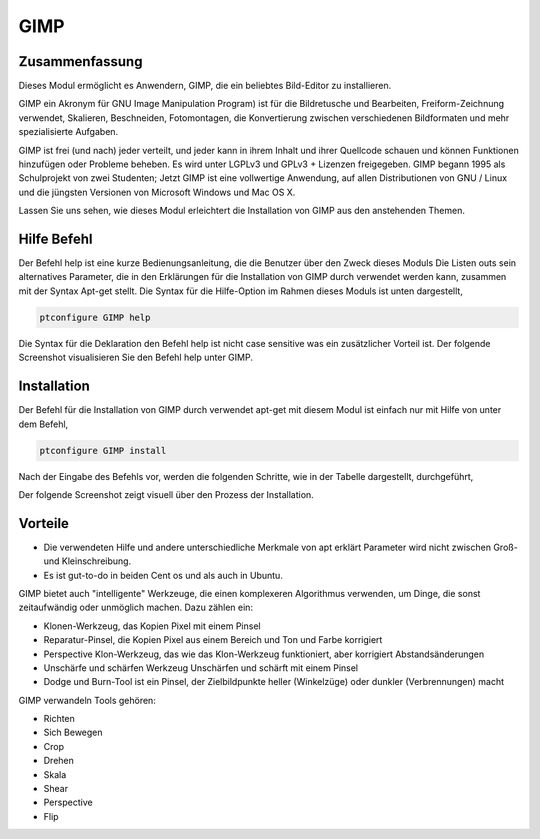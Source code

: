 =======
GIMP
=======


Zusammenfassung
-----------------------

Dieses Modul ermöglicht es Anwendern, GIMP, die ein beliebtes Bild-Editor zu installieren.

GIMP ein Akronym für GNU Image Manipulation Program) ist für die Bildretusche und Bearbeiten, Freiform-Zeichnung verwendet, Skalieren, Beschneiden, Fotomontagen, die Konvertierung zwischen verschiedenen Bildformaten und mehr spezialisierte Aufgaben.

GIMP ist frei (und nach) jeder verteilt, und jeder kann in ihrem Inhalt und ihrer Quellcode schauen und können Funktionen hinzufügen oder Probleme beheben. Es wird unter LGPLv3 und GPLv3 + Lizenzen freigegeben. GIMP begann 1995 als Schulprojekt von zwei Studenten; Jetzt GIMP ist eine vollwertige Anwendung, auf allen Distributionen von GNU / Linux und die jüngsten Versionen von Microsoft Windows und Mac OS X.

Lassen Sie uns sehen, wie dieses Modul erleichtert die Installation von GIMP aus den anstehenden Themen.


Hilfe Befehl
-------------------

Der Befehl help ist eine kurze Bedienungsanleitung, die die Benutzer über den Zweck dieses Moduls Die Listen outs sein alternatives Parameter, die in den Erklärungen für die Installation von GIMP durch verwendet werden kann, zusammen mit der Syntax Apt-get stellt. Die Syntax für die Hilfe-Option im Rahmen dieses Moduls ist unten dargestellt,

.. code-block:: bash

	ptconfigure GIMP help


Die Syntax für die Deklaration den Befehl help ist nicht case sensitive was ein zusätzlicher Vorteil ist. Der folgende Screenshot visualisieren Sie den Befehl help unter GIMP.


Installation
--------------

Der Befehl für die Installation von GIMP durch verwendet apt-get mit diesem Modul ist einfach nur mit Hilfe von unter dem Befehl,

.. code-block:: bash

	ptconfigure GIMP install

Nach der Eingabe des Befehls vor, werden die folgenden Schritte, wie in der Tabelle dargestellt, durchgeführt,

.. cssclass:: table-bordered

 +---------------------+--------------------------------------+--------------+---------------------------------------------------------+
 | Parameters          | Alternative Parameters               | Options      | Kommentar                                               |
 +=====================+======================================+==============+=========================================================+
 |GIMP Install? (Y/N)  | anstelle von GIMP wir verwenden      | Y(Yes)       | Wenn der Benutzer auf Wunsch Installation               |
 |                     | können, gimp also.                   |              | fortzusetzen, können sie Eingang als Y.                 |
 +---------------------+--------------------------------------+--------------+---------------------------------------------------------+
 |GIMP Install? (Y/N)  | anstelle von GIMP wir verwenden      | N(No)        | Wenn der Benutzer wünschen, um die Installation         |
 |                     | können, gimp also.                   |              | zu beenden, können sie Eingang als N.|                  |
 +---------------------+--------------------------------------+--------------+---------------------------------------------------------+

Der folgende Screenshot zeigt visuell über den Prozess der Installation.


Vorteile
----------

* Die verwendeten Hilfe und andere unterschiedliche Merkmale von apt erklärt Parameter wird nicht zwischen Groß- und Kleinschreibung.
* Es ist gut-to-do in beiden Cent os und als auch in Ubuntu.


GIMP bietet auch "intelligente" Werkzeuge, die einen komplexeren Algorithmus verwenden, um Dinge, die sonst zeitaufwändig oder unmöglich machen. Dazu zählen ein:

* Klonen-Werkzeug, das Kopien Pixel mit einem Pinsel
* Reparatur-Pinsel, die Kopien Pixel aus einem Bereich und Ton und Farbe korrigiert
* Perspective Klon-Werkzeug, das wie das Klon-Werkzeug funktioniert, aber korrigiert Abstandsänderungen
* Unschärfe und schärfen Werkzeug Unschärfen und schärft mit einem Pinsel
* Dodge und Burn-Tool ist ein Pinsel, der Zielbildpunkte heller (Winkelzüge) oder dunkler (Verbrennungen) macht


GIMP verwandeln Tools gehören:

* Richten
* Sich Bewegen
* Crop
* Drehen
* Skala
* Shear
* Perspective
* Flip

